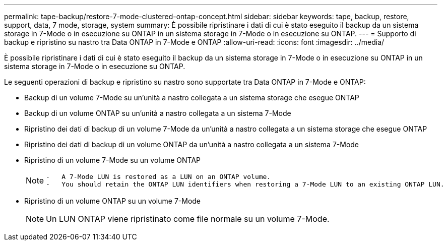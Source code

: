 ---
permalink: tape-backup/restore-7-mode-clustered-ontap-concept.html 
sidebar: sidebar 
keywords: tape, backup, restore, support, data, 7 mode, storage, system 
summary: È possibile ripristinare i dati di cui è stato eseguito il backup da un sistema storage in 7-Mode o in esecuzione su ONTAP in un sistema storage in 7-Mode o in esecuzione su ONTAP. 
---
= Supporto di backup e ripristino su nastro tra Data ONTAP in 7-Mode e ONTAP
:allow-uri-read: 
:icons: font
:imagesdir: ../media/


[role="lead"]
È possibile ripristinare i dati di cui è stato eseguito il backup da un sistema storage in 7-Mode o in esecuzione su ONTAP in un sistema storage in 7-Mode o in esecuzione su ONTAP.

Le seguenti operazioni di backup e ripristino su nastro sono supportate tra Data ONTAP in 7-Mode e ONTAP:

* Backup di un volume 7-Mode su un'unità a nastro collegata a un sistema storage che esegue ONTAP
* Backup di un volume ONTAP su un'unità a nastro collegata a un sistema 7-Mode
* Ripristino dei dati di backup di un volume 7-Mode da un'unità a nastro collegata a un sistema storage che esegue ONTAP
* Ripristino dei dati di backup di un volume ONTAP da un'unità a nastro collegata a un sistema 7-Mode
* Ripristino di un volume 7-Mode su un volume ONTAP
+
[NOTE]
====
....
-   A 7-Mode LUN is restored as a LUN on an ONTAP volume.
-   You should retain the ONTAP LUN identifiers when restoring a 7-Mode LUN to an existing ONTAP LUN.
....
====
* Ripristino di un volume ONTAP su un volume 7-Mode
+
[NOTE]
====
Un LUN ONTAP viene ripristinato come file normale su un volume 7-Mode.

====

